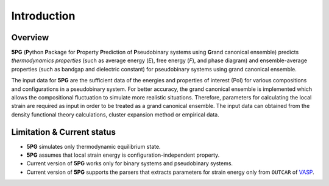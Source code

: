 Introduction
============


Overview
---------

**5PG** (**P**\ ython **P**\ ackage for **P**\ roperty **P**\ rediction of **P**\ seudobinary systems using **G**\ rand canonical ensemble) predicts *thermodynamics properties* (such as average energy (*E*), free energy (*F*), and phase diagram) and ensemble-average properties (such as bandgap and dielectric constant) for pseudobinary systems using grand canonical ensemble.

The input data for **5PG** are the sufficient data of the energies and properties of interest (PoI) for various compositions and configurations in a pseudobinary system.
For better accuracy, the grand canonical ensemble is implemented which allows the compositional fluctuation to simulate more realistic situations. 
Therefore, parameters for calculating the local strain are required as input in order to be treated as a grand canonical ensemble. The input data can obtained from the density functional theory calculations, cluster expansion method or empirical data. 



Limitation & Current status
---------------------------

* **5PG** simulates only thermodynamic equilibrium state.
* **5PG** assumes that local strain energy is configuration-independent property.
* Current version of **5PG** works only for binary systems and pseudobinary systems.
* Current version of **5PG** supports the parsers that extracts parameters for strain energy only from ``OUTCAR`` of `VASP <https://www.vasp.at/>`_.


